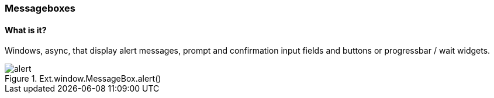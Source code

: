=== Messageboxes

==== What is it?
Windows, async, that display alert messages,
prompt and confirmation input fields and buttons
or progressbar / wait widgets. 

.Ext.window.MessageBox.alert()
image::resources/images/alert.png[scale="75"]
